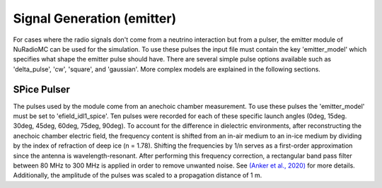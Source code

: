 Signal Generation (emitter)
====================================
For cases where the radio signals don't come from a neutrino interaction but from a pulser, the emitter module of NuRadioMC can be used for the simulation.  To use these pulses the input file must contain the key 'emitter_model' which specifies what shape the emitter pulse should have. There are several simple pulse options available such as 'delta_pulse', 'cw', 'square', and 'gaussian'. More complex models are explained in the following sections.

SPice Pulser
--------------
The pulses used by the module come from an anechoic chamber measurement. To use these pulses the 'emitter_model' must be set to 'efield_idl1_spice'. Ten pulses were recorded for each of these specific launch angles (0deg, 15deg. 30deg, 45deg, 60deg, 75deg, 90deg). To account for the difference in dielectric environments, after reconstructing the anechoic chamber electric field, the frequency content is shifted from an in-air medium to an in-ice medium by dividing by the index of refraction of deep ice (n = 1.78). Shifting the frequencies by 1/n serves as a first-order approximation since the antenna is wavelength-resonant. After performing this frequency correction, a rectangular band pass filter between 80 MHz to 300 MHz is applied in order to remove unwanted noise. See `(Anker et al., 2020) <https://iopscience.iop.org/article/10.1088/1748-0221/15/09/P09039>`__ for more details. Additionally, the amplitude of the pulses was scaled to a propagation distance of 1 m.

